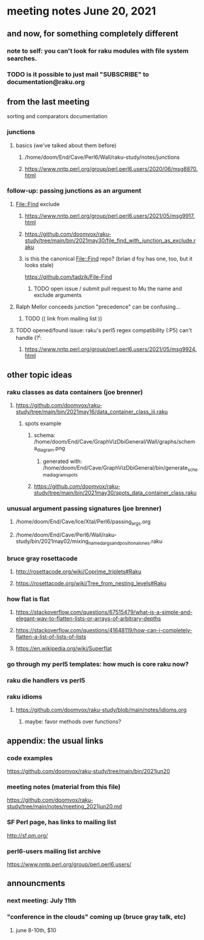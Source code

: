 * meeting notes June 20, 2021
** and now, for something completely different
*** note to self: you can't look for raku modules with file system searches.
*** TODO is it possible to just mail "SUBSCRIBE" to documentation@raku.org

** from the last meeting
**** sorting and comparators documentation
*** junctions
**** basics (we've talked about them before)
***** /home/doom/End/Cave/Perl6/Wall/raku-study/notes/junctions
***** https://www.nntp.perl.org/group/perl.perl6.users/2020/06/msg8870.html

*** follow-up: passing junctions as an argument
**** File::Find exclude
***** https://www.nntp.perl.org/group/perl.perl6.users/2021/05/msg9917.html
***** https://github.com/doomvox/raku-study/tree/main/bin/2021may30/file_find_with_junction_as_exclude.raku
***** is this the canonical File::Find repo?  (brian d foy has one, too, but it looks stale)
https://github.com/tadzik/File-Find
****** TODO open issue / submit pull request to Mu the name and exclude arguments
**** Ralph Mellor conceeds junction "precedence" can be confusing... 
***** TODO (( link from mailing list ))

**** TODO opened/found issue: raku's perl5 regex compatibility (:P5) can't handle (?^i:
***** https://www.nntp.perl.org/group/perl.perl6.users/2021/05/msg9924.html

** other topic ideas
*** raku classes as data containers (joe brenner) 
**** https://github.com/doomvox/raku-study/tree/main/bin/2021may16/data_container_class_iii.raku
***** spots example
****** schema: /home/doom/End/Cave/GraphVizDbiGeneral/Wall/graphs/schema_diagram.png
******* generated with: /home/doom/End/Cave/GraphVizDbiGeneral/bin/generate_schema_diagram_spots
****** https://github.com/doomvox/raku-study/tree/main/bin/2021may30/spots_data_container_class.raku

*** unusual argument passing signatures (joe brenner)
**** /home/doom/End/Cave/Ice/Xtal/Perl6/passing_args.org
**** /home/doom/End/Cave/Perl6/Wall/raku-study/bin/2021may02/mixing_named_args_and_positional_ones.raku

*** bruce gray rosettacode
**** http://rosettacode.org/wiki/Coprime_triplets#Raku
**** https://rosettacode.org/wiki/Tree_from_nesting_levels#Raku 

*** how flat is flat
**** https://stackoverflow.com/questions/67515479/what-is-a-simple-and-elegant-way-to-flatten-lists-or-arrays-of-arbitrary-depths
**** https://stackoverflow.com/questions/41648119/how-can-i-completely-flatten-a-list-of-lists-of-lists
**** https://en.wikipedia.org/wiki/Superflat

*** go through my perl5 templates: how much is core raku now?

*** raku die handlers vs perl5

*** raku idioms
**** https://github.com/doomvox/raku-study/blob/main/notes/idioms.org
***** maybe: favor methods over functions?

** appendix: the usual links
*** code examples
https://github.com/doomvox/raku-study/tree/main/bin/2021jun20
*** meeting notes (material from this file)
https://github.com/doomvox/raku-study/tree/main/notes/meeting_2021jun20.md
*** SF Perl page, has links to mailing list
http://sf.pm.org/
*** perl6-users mailing list archive
https://www.nntp.perl.org/group/perl.perl6.users/

** announcments
*** next meeting: July 11th

*** "conference in the clouds" coming up (bruce gray talk, etc)
**** june 8-10th, $10
